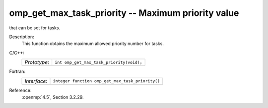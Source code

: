 ..
  Copyright 1988-2022 Free Software Foundation, Inc.
  This is part of the GCC manual.
  For copying conditions, see the copyright.rst file.

.. _omp_get_max_task_priority:

omp_get_max_task_priority -- Maximum priority value
***************************************************

that can be set for tasks.

Description:
  This function obtains the maximum allowed priority number for tasks.

C/C++:
  .. list-table::

     * - *Prototype*:
       - ``int omp_get_max_task_priority(void);``

Fortran:
  .. list-table::

     * - *Interface*:
       - ``integer function omp_get_max_task_priority()``

Reference:
  :openmp:`4.5`, Section 3.2.29.